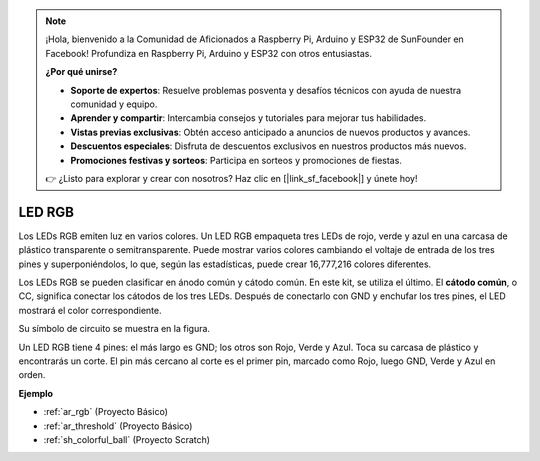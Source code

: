 .. note::

    ¡Hola, bienvenido a la Comunidad de Aficionados a Raspberry Pi, Arduino y ESP32 de SunFounder en Facebook! Profundiza en Raspberry Pi, Arduino y ESP32 con otros entusiastas.

    **¿Por qué unirse?**

    - **Soporte de expertos**: Resuelve problemas posventa y desafíos técnicos con ayuda de nuestra comunidad y equipo.
    - **Aprender y compartir**: Intercambia consejos y tutoriales para mejorar tus habilidades.
    - **Vistas previas exclusivas**: Obtén acceso anticipado a anuncios de nuevos productos y avances.
    - **Descuentos especiales**: Disfruta de descuentos exclusivos en nuestros productos más nuevos.
    - **Promociones festivas y sorteos**: Participa en sorteos y promociones de fiestas.

    👉 ¿Listo para explorar y crear con nosotros? Haz clic en [|link_sf_facebook|] y únete hoy!

.. _cpn_rgb:

LED RGB
=================

.. image:: img/rgb_led.png
    :width: 100
    
Los LEDs RGB emiten luz en varios colores. Un LED RGB empaqueta tres LEDs de rojo, verde y azul en una carcasa de plástico transparente o semitransparente. Puede mostrar varios colores cambiando el voltaje de entrada de los tres pines y superponiéndolos, lo que, según las estadísticas, puede crear 16,777,216 colores diferentes.

.. image:: img/rgb_light.png
    :width: 600

Los LEDs RGB se pueden clasificar en ánodo común y cátodo común. En este kit, se utiliza el último. El **cátodo común**, o CC, significa conectar los cátodos de los tres LEDs. Después de conectarlo con GND y enchufar los tres pines, el LED mostrará el color correspondiente.

Su símbolo de circuito se muestra en la figura.

.. image:: img/rgb_symbol.png
    :width: 300

Un LED RGB tiene 4 pines: el más largo es GND; los otros son Rojo, Verde y Azul. Toca su carcasa de plástico y encontrarás un corte. El pin más cercano al corte es el primer pin, marcado como Rojo, luego GND, Verde y Azul en orden.

.. image:: img/rgb_pin.jpg
    :width: 200

**Ejemplo**

* :ref:`ar_rgb` (Proyecto Básico)
* :ref:`ar_threshold` (Proyecto Básico)
* :ref:`sh_colorful_ball` (Proyecto Scratch)
